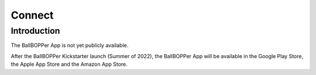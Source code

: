 Connect
=====

.. introduction:

Introduction
------------

The BallBOPPer App is not yet publicly available. 

After the BallBOPPer Kickstarter launch (Summer of 2022), the BallBOPPer App will be available in the Google Play Store, the Apple App Store and the Amazon App Store.




